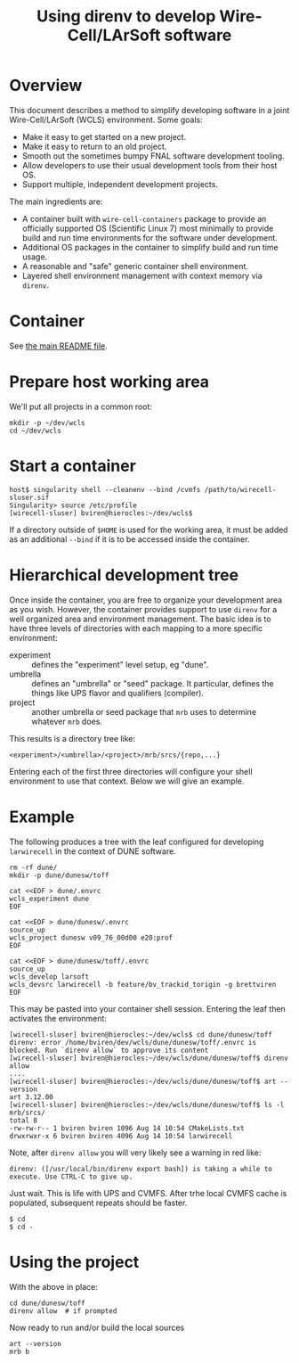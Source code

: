 #+title: Using direnv to develop Wire-Cell/LArSoft software

* Overview

This document describes a method to simplify developing software in a
joint Wire-Cell/LArSoft (WCLS) environment.  Some goals:

- Make it easy to get started on a new project.
- Make it easy to return to an old project.
- Smooth out the sometimes bumpy FNAL software development tooling.
- Allow developers to use their usual development tools from their host OS.
- Support multiple, independent development projects.

The main ingredients are:

- A container built with ~wire-cell-containers~ package to provide an officially supported OS (Scientific Linux 7) most minimally to provide build and run time environments for the software under development.
- Additional OS packages in the container to simplify build and run time usage.
- A reasonable and "safe" generic container shell environment.
- Layered shell environment management with context memory via ~direnv~.

* Container

See [[file:../README.org][the main README file]].

* Prepare host working area

We'll put all projects in a common root:

#+begin_example
mkdir -p ~/dev/wcls
cd ~/dev/wcls
#+end_example

* Start a container

#+begin_example
host$ singularity shell --cleanenv --bind /cvmfs /path/to/wirecell-sluser.sif
Singularity> source /etc/profile
[wirecell-sluser] bviren@hierocles:~/dev/wcls$
#+end_example

If a directory outside of ~$HOME~ is used for the working area, it must
be added as an additional ~--bind~ if it is to be accessed inside the
container.

* Hierarchical development tree

Once inside the container, you are free to organize your development
area as you wish.  However, the container provides support to use
~direnv~ for a well organized area and environment management.  The
basic idea is to have three levels of directories with each mapping to
a more specific environment:

- experiment :: defines the "experiment" level setup, eg "dune".
- umbrella :: defines an "umbrella" or "seed" package.  It particular, defines the things like UPS flavor and qualifiers (compiler).
- project :: another umbrella or seed package that ~mrb~ uses to determine whatever ~mrb~ does.

This results is a directory tree like:

#+begin_example
<experiment>/<umbrella>/<project>/mrb/srcs/{repo,...}
#+end_example

Entering each of the first three directories will configure your shell
environment to use that context.  Below we will give an example.

* Example 

The following produces a tree with the leaf configured for developing
~larwirecell~ in the context of DUNE software.  

#+begin_example
  rm -rf dune/
  mkdir -p dune/dunesw/toff

  cat <<EOF > dune/.envrc
  wcls_experiment dune
  EOF

  cat <<EOF > dune/dunesw/.envrc
  source_up
  wcls_project dunesw v09_76_00d00 e20:prof
  EOF

  cat <<EOF > dune/dunesw/toff/.envrc
  source_up
  wcls_develop larsoft
  wcls_devsrc larwirecell -b feature/bv_trackid_torigin -g brettviren
  EOF
#+end_example

This may be pasted into your container shell session.  Entering the
leaf then activates the environment:

#+begin_example
  [wirecell-sluser] bviren@hierocles:~/dev/wcls$ cd dune/dunesw/toff
  direnv: error /home/bviren/dev/wcls/dune/dunesw/toff/.envrc is blocked. Run `direnv allow` to approve its content
  [wirecell-sluser] bviren@hierocles:~/dev/wcls/dune/dunesw/toff$ direnv allow
  ....
  [wirecell-sluser] bviren@hierocles:~/dev/wcls/dune/dunesw/toff$ art --version
  art 3.12.00
  [wirecell-sluser] bviren@hierocles:~/dev/wcls/dune/dunesw/toff$ ls -l mrb/srcs/
  total 8
  -rw-rw-r-- 1 bviren bviren 1096 Aug 14 10:54 CMakeLists.txt
  drwxrwxr-x 6 bviren bviren 4096 Aug 14 10:54 larwirecell
#+end_example

Note, after ~direnv allow~ you will very likely see a warning in red like:

#+begin_example
  direnv: ([/usr/local/bin/direnv export bash]) is taking a while to execute. Use CTRL-C to give up.
#+end_example

Just wait.  This is life with UPS and CVMFS.  After trhe local CVMFS cache is populated, subsequent repeats should be faster.

#+begin_example
  $ cd
  $ cd -
#+end_example

* Using the project

With the above in place:

#+begin_example
  cd dune/dunesw/toff
  direnv allow  # if prompted
#+end_example

Now ready to run and/or build the local sources

#+begin_example
  art --version
  mrb b
#+end_example


